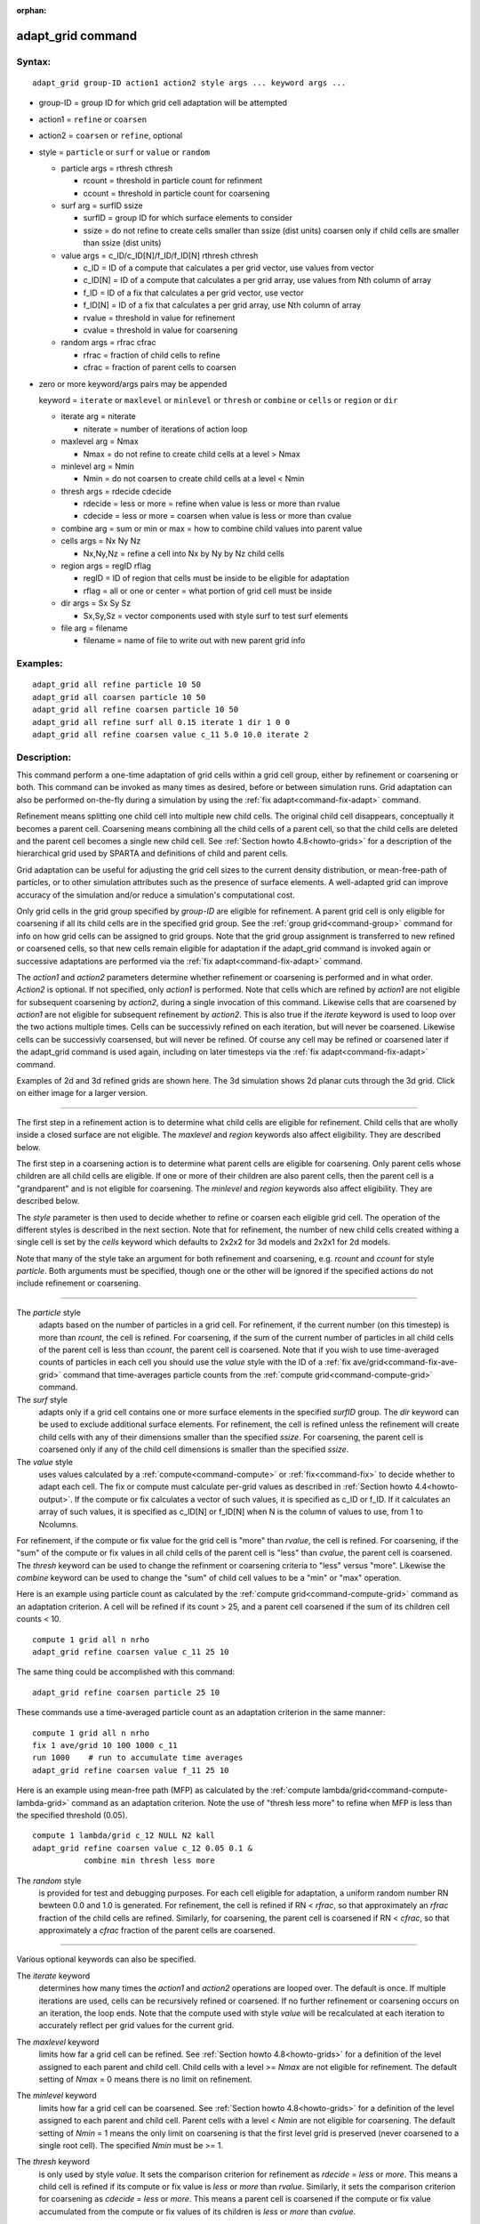 :orphan:

.. index:: adapt_grid

.. _command-adapt-grid:

##################
adapt_grid command
##################


*******
Syntax:
*******

::

   adapt_grid group-ID action1 action2 style args ... keyword args ... 

- group-ID = group ID for which grid cell adaptation will be attempted

- action1 = ``refine`` or ``coarsen``

- action2 = ``coarsen`` or ``refine``, optional

- style = ``particle`` or ``surf`` or ``value`` or ``random``

  - particle args = rthresh cthresh

    - rcount = threshold in particle count for refinment
    - ccount = threshold in particle count for coarsening

  - surf arg = surfID ssize

    - surfID = group ID for which surface elements to consider
    - ssize = do not refine to create cells smaller than ssize (dist units)
      coarsen only if child cells are smaller than ssize (dist units)

  - value args = c_ID/c_ID[N]/f_ID/f_ID[N] rthresh cthresh

    - c_ID = ID of a compute that calculates a per grid vector, use values from vector
    - c_ID[N] = ID of a compute that calculates a per grid array, use values from Nth column of array
    - f_ID = ID of a fix that calculates a per grid vector, use vector
    - f_ID[N] = ID of a fix that calculates a per grid array, use Nth column of array
    - rvalue = threshold in value for refinement
    - cvalue = threshold in value for coarsening

  - random args = rfrac cfrac

    - rfrac = fraction of child cells to refine
    - cfrac = fraction of parent cells to coarsen 

- zero or more keyword/args pairs may be appended

  keyword = ``iterate`` or ``maxlevel`` or ``minlevel`` or ``thresh`` or ``combine`` or ``cells`` or ``region`` or ``dir``

  - iterate arg = niterate

    - niterate = number of iterations of action loop

  - maxlevel arg = Nmax

    - Nmax = do not refine to create child cells at a level > Nmax

  - minlevel arg = Nmin

    - Nmin = do not coarsen to create child cells at a level < Nmin

  - thresh args = rdecide cdecide

    - rdecide = less or more = refine when value is less or more than rvalue
    - cdecide = less or more = coarsen when value is less or more than cvalue

  - combine arg = sum or min or max = how to combine child values into parent value

  - cells args = Nx Ny Nz

    - Nx,Ny,Nz = refine a cell into Nx by Ny by Nz child cells

  - region args = regID rflag

    - regID = ID of region that cells must be inside to be eligible for adaptation
    - rflag = all or one or center = what portion of grid cell must be inside

  - dir args = Sx Sy Sz

    - Sx,Sy,Sz = vector components used with style surf to test surf elements

  - file arg = filename

    - filename = name of file to write out with new parent grid info 

*********
Examples:
*********

::

   adapt_grid all refine particle 10 50
   adapt_grid all coarsen particle 10 50
   adapt_grid all refine coarsen particle 10 50
   adapt_grid all refine surf all 0.15 iterate 1 dir 1 0 0 
   adapt_grid all refine coarsen value c_11 5.0 10.0 iterate 2 

************
Description:
************

This command perform a one-time adaptation of grid cells within a grid
cell group, either by refinement or coarsening or both. This command can
be invoked as many times as desired, before or between simulation runs.
Grid adaptation can also be performed on-the-fly during a simulation by
using the :ref:`fix adapt<command-fix-adapt>` command.

Refinement means splitting one child cell into multiple new child cells.
The original child cell disappears, conceptually it becomes a parent cell. Coarsening means
combining all the child cells of a parent cell, so that the child cells
are deleted and the parent cell becomes a single new child cell. See
:ref:`Section howto 4.8<howto-grids>` for a description of
the hierarchical grid used by SPARTA and definitions of child and parent
cells.

Grid adaptation can be useful for adjusting the grid cell sizes to the
current density distribution, or mean-free-path of particles, or to
other simulation attributes such as the presence of surface elements. A
well-adapted grid can improve accuracy of the simulation and/or reduce a
simulation's computational cost.

Only grid cells in the grid group specified by *group-ID* are eligible
for refinement. A parent grid cell is only eligible for coarsening if
all its child cells are in the specified grid group. See the :ref:`group grid<command-group>` command for info on how grid cells can be assigned
to grid groups. Note that the grid group assignment is transferred to
new refined or coarsened cells, so that new cells remain eligible for
adaptation if the adapt_grid command is invoked again or successive
adaptations are performed via the :ref:`fix adapt<command-fix-adapt>`
command.

The *action1* and *action2* parameters determine whether refinement or
coarsening is performed and in what order. *Action2* is optional. If not
specified, only *action1* is performed. Note that cells which are
refined by *action1* are not eligible for subsequent coarsening by
*action2*, during a single invocation of this command. Likewise cells
that are coarsened by *action1* are not eligible for subsequent
refinement by *action2*. This is also true if the *iterate* keyword is
used to loop over the two actions multiple times. Cells can be
successivly refined on each iteration, but will never be coarsened.
Likewise cells can be successivly coarsensed, but will never be refined.
Of course any cell may be refined or coarsened later if the adapt_grid
command is used again, including on later timesteps via the :ref:`fix adapt<command-fix-adapt>` command.

Examples of 2d and 3d refined grids are shown here. The 3d simulation
shows 2d planar cuts through the 3d grid. Click on either image for a
larger version.

|image0|\ |image1|

--------------

The first step in a refinement action is to determine what child cells
are eligible for refinement. Child cells that are wholly inside a closed
surface are not eligible. The *maxlevel* and *region* keywords also
affect eligibility. They are described below.

The first step in a coarsening action is to determine what parent cells
are eligible for coarsening. Only parent cells whose children are all
child cells are eligible. If one or more of their children are also
parent cells, then the parent cell is a "grandparent" and is not
eligible for coarsening. The *minlevel* and *region* keywords also
affect eligibility. They are described below.

The *style* parameter is then used to decide whether to refine or
coarsen each eligible grid cell. The operation of the different styles is
described in the next section. Note that for refinement, the number of
new child cells created withing a single cell is set by the *cells*
keyword which defaults to 2x2x2 for 3d models and 2x2x1 for 2d models.

Note that many of the style take an argument for both refinement and
coarsening, e.g. *rcount* and *ccount* for style *particle*. Both
arguments must be specified, though one or the other will be ignored if
the specified actions do not include refinement or coarsening.

--------------

The *particle* style
  adapts based on the number of particles in a grid cell. For
  refinement, if the current number (on this timestep) is more than
  *rcount*, the cell is refined. For coarsening, if the sum of the
  current number of particles in all child cells of the parent cell is
  less than *ccount*, the parent cell is coarsened. Note that if you
  wish to use time-averaged counts of particles in each cell you
  should use the *value* style with the ID of a :ref:`fix
  ave/grid<command-fix-ave-grid>` command that time-averages particle
  counts from the :ref:`compute grid<command-compute-grid>` command.

The *surf* style
  adapts only if a grid cell contains one or more surface elements in
  the specified *surfID* group. The *dir* keyword can be used to
  exclude additional surface elements. For refinement, the cell is
  refined unless the refinement will create child cells with any of
  their dimensions smaller than the specified *ssize*. For coarsening,
  the parent cell is coarsened only if any of the child cell
  dimensions is smaller than the specified *ssize*.

The *value* style
  uses values calculated by a :ref:`compute<command-compute>` or
  :ref:`fix<command-fix>` to decide whether to adapt each cell. The fix
  or compute must calculate per-grid values as described in
  :ref:`Section howto 4.4<howto-output>`. If the compute or fix
  calculates a vector of such values, it is specified as c_ID or
  f_ID. If it calculates an array of such values, it is specified as
  c_ID[N] or f_ID[N] when N is the column of values to use, from 1 to
  Ncolumns.

For refinement, if the compute or fix value for the grid cell is "more"
than *rvalue*, the cell is refined. For coarsening, if the "sum" of the
compute or fix values in all child cells of the parent cell is "less"
than *cvalue*, the parent cell is coarsened. The *thresh* keyword can be
used to change the refinment or coarsening criteria to "less" versus
"more". Likewise the *combine* keyword can be used to change the "sum"
of child cell values to be a "min" or "max" operation.

Here is an example using particle count as calculated by the :ref:`compute grid<command-compute-grid>` command as an adaptation criterion. A cell
will be refined if its count > 25, and a parent cell coarsened if the
sum of its children cell counts < 10.

::

   compute 1 grid all n nrho
   adapt_grid refine coarsen value c_11 25 10 

The same thing could be accomplished with this command:

::

   adapt_grid refine coarsen particle 25 10 

These commands use a time-averaged particle count as an adaptation
criterion in the same manner:

::

   compute 1 grid all n nrho
   fix 1 ave/grid 10 100 1000 c_11
   run 1000    # run to accumulate time averages
   adapt_grid refine coarsen value f_11 25 10 

Here is an example using mean-free path (MFP) as calculated by the
:ref:`compute lambda/grid<command-compute-lambda-grid>` command as an
adaptation criterion. Note the use of "thresh less more" to refine when
MFP is less than the specified threshold (0.05).

::

   compute 1 lambda/grid c_12 NULL N2 kall
   adapt_grid refine coarsen value c_12 0.05 0.1 &
              combine min thresh less more 

The *random* style
  is provided for test and debugging purposes. For each cell eligible
  for adaptation, a uniform random number RN bewteen 0.0 and 1.0 is
  generated. For refinement, the cell is refined if RN < *rfrac*, so
  that approximately an *rfrac* fraction of the child cells are
  refined. Similarly, for coarsening, the parent cell is coarsened if RN
  < *cfrac*, so that approximately a *cfrac* fraction of the parent
  cells are coarsened.

--------------

Various optional keywords can also be specified.

The *iterate* keyword
  determines how many times the *action1* and *action2* operations are
  looped over. The default is once. If multiple iterations are used,
  cells can be recursively refined or coarsened. If no further
  refinement or coarsening occurs on an iteration, the loop ends. Note
  that the compute used with style *value* will be recalculated at each
  iteration to accurately reflect per grid values for the current grid.

The *maxlevel* keyword
  limits how far a grid cell can be refined. See :ref:`Section howto
  4.8<howto-grids>` for a definition of the level assigned to each
  parent and child cell. Child cells with a level >= *Nmax* are not
  eligible for refinement. The default setting of *Nmax* = 0 means there
  is no limit on refinement.

The *minlevel* keyword
  limits how far a grid cell can be coarsened. See :ref:`Section howto
  4.8<howto-grids>` for a definition of the level assigned to each
  parent and child cell. Parent cells with a level < *Nmin* are not
  eligible for coarsening. The default setting of *Nmin* = 1 means the
  only limit on coarsening is that the first level grid is preserved
  (never coarsened to a single root cell). The specified *Nmin* must be
  >= 1.

The *thresh* keyword
  is only used by style *value*. It sets the comparison criterion for
  refinement as *rdecide* = *less* or *more*.  This means a child cell
  is refined if its compute or fix value is *less* or *more* than
  *rvalue*. Similarly, it sets the comparison criterion for coarsening
  as *cdecide* = *less* or *more*. This means a parent cell is coarsened
  if the compute or fix value accumulated from the compute or fix values
  of its children is *less* or *more* than *cvalue*.

The *combine* keyword
  is only used by style *value*. It determines how the compute or fix
  value for a parent cell is accumulated from the compute or fix values
  of all its children. If the setting is *sum*, the child values are
  summed. If it is *min* or *max*, the parent value is the minimum or
  maximum of all the child values.

The *cells* keyword
  determines how many new child cells are created
  when a single grid cell is refined.  *Nx* by *Ny* by *Nz* new child cells
  are created.  *Nz* must be one for 2d.  Any of *Nx*, *Ny*, *Nz* may have a
  value of 1, but they cannot all be 1.

The *region* keyword
  can be used to limit which grid cells are eligible for adapation. It
  applies to both child cells for refinment and parent cells for
  coarsening. The ID of the geometric region is speficied as
  *regID*. See the :ref:`region<command-region>` command for details on
  what kind of geometric regions can be defined. Note that the *side*
  option for the :ref:`region<command-region>` command can be used to
  define whether the inside or outside of the geometric region is
  considered to be "in" the region.

The grid cell
  must be in the region to be eligible for adaptation. The *rflag*
  setting determines how a grid cell is judged to be in the region or
  not. For *rflag* = *one*, it is in the region if any of its corner
  points (4 for 2d, 8 for 3d) is in the region. For *rflag* = *all*, all
  its corner points must be in the region. For *rflag* = *center*, the
  center point of the grid cell must be in the region.

The *dir* keyword
  is only used by the style *surf*. The Sx,Sy,Sz settings are components
  of a vector. It's length does not matter, just its direction. Only
  surface elements whose normal is opposed to the vector direction (in a
  dot product sense) are eligible surfaces for the adapation procedure
  described above for the *surf* style. This can be useful to exclude
  refinement around surface elements that are not facing "upwind" with
  respect to the flow direction of the particles. This is accomplished
  by setting Sx,Sy,Sz to the flow direction. If Sy,Sy,Sz = (0,0,0),
  which is the default, then no surface elements are excluded.

The *file* keyword
  triggers output of the adapted grid to the specified *filename*. The
  format of the file is the same as that created by the
  :ref:`write_grid<command-write-grid>` command, which is a list of
  parent cells. The file can be read in by a subsequent simulation to
  define a grid, or used by visualization or other post-procesing
  tools. Note that no file is written if no grid cells are refined or
  coarsened.

  If the filename contains a "*" wildcard character, then the "*" is
  replaced by the current timestep. This is useful for the :ref:`fix
  adapt<command-fix-adapt>` command, if you wish to write out multiple
  grid files, each time the grid iadapts.


If the grid is partitioned across processors in a "clumped" manner
before this command is invoked, it will still be clumped by processor
after the adaptation. Likewise if it is not clumped before, it will
remain un-clumped after adaptation. You can use the
:ref:`balance_grid<command-balance-grid>` command after this command to
re-balance the new adapted grid cells and their particles across
processors. See :ref:`Section howto 4.8<howto-grids>` for a
description clumped and unclumped grids.

*************
Restrictions:
*************


This command can only be used after the grid has been created by the
:ref:`create_grid<command-create-grid>`, :ref:`read_grid<command-read-grid>`, or
:ref:`read_restart<command-read-restart>` commands.

Currently a fix cannot be used with style *value* for *iterate* > 1.
This is because the per-grid cell values accumulated by the fix are not
interpolated to new grid cells so that the fix can be re-evaluated
multiple times. In the future we may revove this restriction.

*****************
Related commands:
*****************

:ref:`command-fix-adapt`,
:ref:`command-balance-grid`

********
Default:
********


The keyword defaults are iterate = 1, minlevel = 1, maxlevel = 0, thresh
= more for rdecide and less for cdecide, combine = sum, cells = 2 2 2
for 3d and 2 2 1 for 2d, no region, dir = 0 0 0, and no file.

.. |image0| image:: JPG/adapt_2d_small.jpg
   :target: JPG/adapt_2d.jpg
.. |image1| image:: JPG/adapt_3d_small.jpg
   :target: JPG/adapt_3d.jpg
